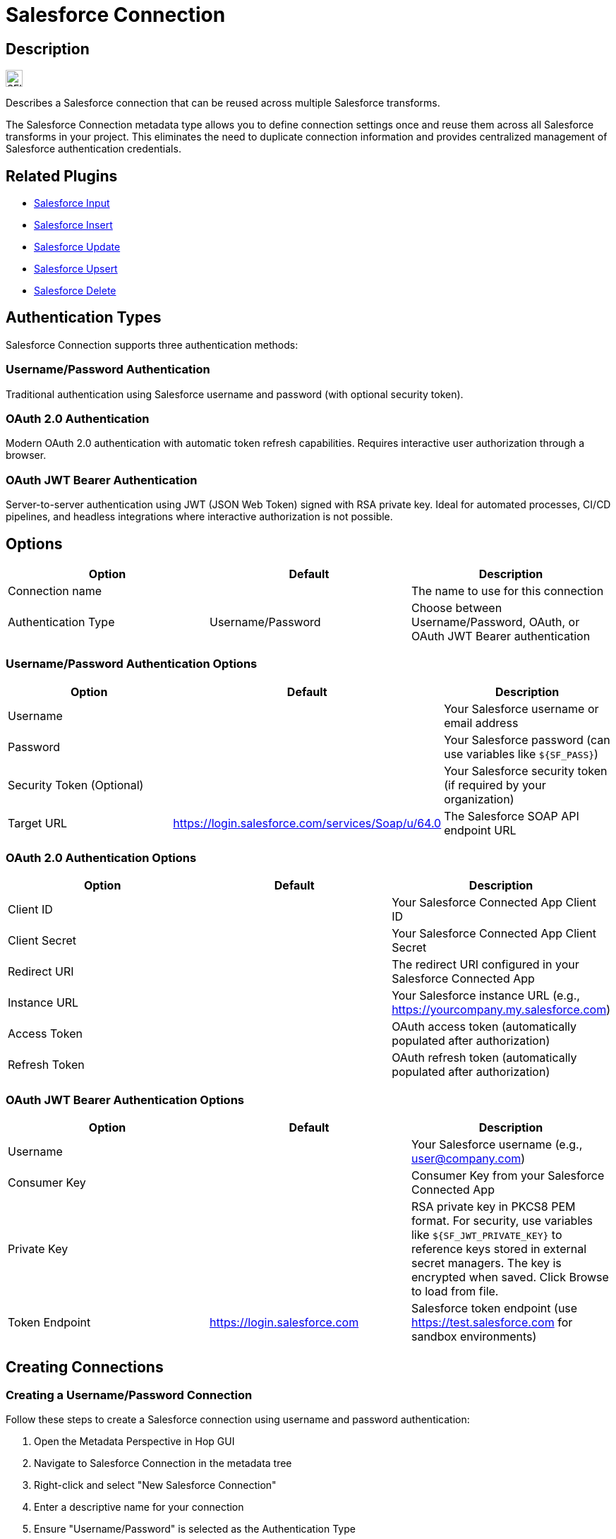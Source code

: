 ////
Licensed to the Apache Software Foundation (ASF) under one
or more contributor license agreements.  See the NOTICE file
distributed with this work for additional information
regarding copyright ownership.  The ASF licenses this file
to you under the Apache License, Version 2.0 (the
"License"); you may not use this file except in compliance
with the License.  You may obtain a copy of the License at
  http://www.apache.org/licenses/LICENSE-2.0
Unless required by applicable law or agreed to in writing,
software distributed under the License is distributed on an
"AS IS" BASIS, WITHOUT WARRANTIES OR CONDITIONS OF ANY KIND,
either express or implied.  See the License for the specific
language governing permissions and limitations under the
License.
////
:imagesdir: ../../assets/images/
:page-pagination:
:description: Describes a Salesforce connection. The Salesforce connection, specified on a project level, can be reused across multiple Salesforce transforms.

= Salesforce Connection

== Description

image:icons/SFI.svg[width="24px"]

Describes a Salesforce connection that can be reused across multiple Salesforce transforms.

The Salesforce Connection metadata type allows you to define connection settings once and reuse them across all Salesforce transforms in your project. This eliminates the need to duplicate connection information and provides centralized management of Salesforce authentication credentials.

== Related Plugins

* xref:pipeline/transforms/salesforceinput.adoc[Salesforce Input]
* xref:pipeline/transforms/salesforceinsert.adoc[Salesforce Insert]
* xref:pipeline/transforms/salesforceupdate.adoc[Salesforce Update]
* xref:pipeline/transforms/salesforceupsert.adoc[Salesforce Upsert]
* xref:pipeline/transforms/salesforcedelete.adoc[Salesforce Delete]

== Authentication Types

Salesforce Connection supports three authentication methods:

=== Username/Password Authentication

Traditional authentication using Salesforce username and password (with optional security token).

=== OAuth 2.0 Authentication

Modern OAuth 2.0 authentication with automatic token refresh capabilities. Requires interactive user authorization through a browser.

=== OAuth JWT Bearer Authentication

Server-to-server authentication using JWT (JSON Web Token) signed with RSA private key. Ideal for automated processes, CI/CD pipelines, and headless integrations where interactive authorization is not possible.

== Options

[options="header"]
|===
|Option|Default|Description

|Connection name
|
|The name to use for this connection

|Authentication Type
|Username/Password
|Choose between Username/Password, OAuth, or OAuth JWT Bearer authentication

|=== 

=== Username/Password Authentication Options

[options="header"]
|===
|Option|Default|Description

|Username
|
|Your Salesforce username or email address

|Password
|
|Your Salesforce password (can use variables like `${SF_PASS}`)

|Security Token (Optional)
|
|Your Salesforce security token (if required by your organization)

|Target URL
|https://login.salesforce.com/services/Soap/u/64.0
|The Salesforce SOAP API endpoint URL

|===

=== OAuth 2.0 Authentication Options

[options="header"]
|===
|Option|Default|Description

|Client ID
|
|Your Salesforce Connected App Client ID

|Client Secret
|
|Your Salesforce Connected App Client Secret

|Redirect URI
|
|The redirect URI configured in your Salesforce Connected App

|Instance URL
|
|Your Salesforce instance URL (e.g., https://yourcompany.my.salesforce.com)

|Access Token
|
|OAuth access token (automatically populated after authorization)

|Refresh Token
|
|OAuth refresh token (automatically populated after authorization)

|===

=== OAuth JWT Bearer Authentication Options

[options="header"]
|===
|Option|Default|Description

|Username
|
|Your Salesforce username (e.g., user@company.com)

|Consumer Key
|
|Consumer Key from your Salesforce Connected App

|Private Key
|
|RSA private key in PKCS8 PEM format. For security, use variables like `${SF_JWT_PRIVATE_KEY}` to reference keys stored in external secret managers. The key is encrypted when saved. Click Browse to load from file.

|Token Endpoint
|https://login.salesforce.com
|Salesforce token endpoint (use https://test.salesforce.com for sandbox environments)

|===

== Creating Connections

=== Creating a Username/Password Connection

Follow these steps to create a Salesforce connection using username and password authentication:

1. Open the Metadata Perspective in Hop GUI
2. Navigate to Salesforce Connection in the metadata tree
3. Right-click and select "New Salesforce Connection"
4. Enter a descriptive name for your connection
5. Ensure "Username/Password" is selected as the Authentication Type
6. Fill in the required fields:
   * **Username**: Your Salesforce username or email address
   * **Password**: Your Salesforce password (or use a variable like `${SF_PASS}`)
   * **Security Token (Optional)**: Only required if your organization has IP restrictions enabled and you're connecting from an untrusted IP address. If you need a security token, you can request it from Salesforce by going to Settings > My Personal Information > Reset My Security Token
   * **Target URL**: The default `https://login.salesforce.com/services/Soap/u/64.0` works for most cases. Use `https://test.salesforce.com/services/Soap/u/64.0` for sandbox environments
7. Click "Test Connection" to verify your settings
8. If the test is successful, click "OK" to save the connection

NOTE: The security token is typically only required when connecting from an IP address that is not whitelisted in your Salesforce organization's Network Access settings. Most modern Salesforce configurations don't require this token.

=== Creating an OAuth 2.0 Connection

OAuth 2.0 provides more secure authentication and supports automatic token refresh. Follow these steps:

==== Prerequisites

Before creating an OAuth connection in Hop, you need to set up a Connected App in Salesforce:

1. Log in to Salesforce
2. Go to Setup > Apps > App Manager (in newer Salesforce interfaces, this may be under Setup > Platform Tools > Apps > App Manager or Setup > External Client Apps)
3. Click "New Connected App"
4. Fill in the required fields:
   * Connected App Name: e.g., "Apache Hop Integration"
   * API Name: will be auto-populated
   * Contact Email: your email address
5. Enable OAuth Settings:
   * Check "Enable OAuth Settings"
   * Set Callback URL: e.g., `https://localhost:8080/oauth/callback` (this can be any valid URL; you'll extract the authorization code from it)
   * Select OAuth Scopes: at minimum, select "Full access (full)" or "Perform requests at any time (refresh_token, offline_access)"
6. Save the Connected App
7. Copy the Consumer Key (Client ID) and Consumer Secret (Client Secret) - you'll need these in Hop

==== Authorizing and Obtaining Tokens

Once your Connected App is configured, create the OAuth connection in Hop:

1. Open the Metadata Perspective in Hop GUI
2. Navigate to Salesforce Connection in the metadata tree
3. Right-click and select "New Salesforce Connection"
4. Enter a descriptive name for your connection
5. Select "OAuth" as the Authentication Type
6. Fill in the OAuth settings:
   * **Client ID**: Paste the Consumer Key from your Salesforce Connected App
   * **Client Secret**: Paste the Consumer Secret from your Salesforce Connected App
   * **Redirect URI**: Use the same Callback URL you configured in Salesforce (e.g., `https://localhost:8080/oauth/callback`)
   * **Instance URL**: Your Salesforce instance URL (e.g., `https://yourcompany.my.salesforce.com` or `https://yourcompany.lightning.force.com`)
7. Click the "Authorize" button to start the OAuth flow

==== Authorization Flow

When you click "Authorize", a browser window will open with the Salesforce login page:

1. **Login**: Enter your Salesforce credentials and log in
2. **Force Re-authorization** (Optional): If you're already logged in to Salesforce, you may not see the authorization screen. To force Salesforce to show the authorization screen again, add `&prompt=login` to the authorization URL
3. **Grant Access**: Click "Allow" to authorize the application
4. **Extract Authorization Code**: 
   * After authorization, Salesforce will redirect to your callback URL
   * The browser will show an error (this is expected since the URL doesn't exist)
   * **Copy the full URL from your browser's address bar** - it will look like: `https://localhost:8080/oauth/callback?code=aPrxh7N...`
   * The authorization code is the value after `code=` in the URL
5. **Exchange Code for Tokens**:
   * Return to Hop and paste the authorization code into the "Authorization Code" field (if prompted)
   * Click "Exchange Code" or "Get Tokens" button
   * Hop will automatically exchange the authorization code for access and refresh tokens
   * The Access Token and Refresh Token fields will be automatically populated

6. Click "Test Connection" to verify the OAuth connection works
7. If successful, click "OK" to save the connection

NOTE: The access token is used for API calls and expires after a period (typically a few hours). The refresh token is used to automatically obtain a new access token when the old one expires, without requiring user interaction.

==== Token Management

* **Access Token**: Automatically refreshed by Hop when it expires
* **Refresh Token**: Stored securely and used for obtaining new access tokens
* **Token Encryption**: Both tokens are encrypted using Hop's password encryption when saved
* **Token Lifetime**: Access tokens typically expire in 1-2 hours, but refresh tokens remain valid until revoked

=== Creating an OAuth JWT Bearer Connection

OAuth JWT Bearer authentication is ideal for server-to-server integrations, CI/CD pipelines, and automated processes where interactive browser-based authentication is not feasible.

==== Prerequisites

===== Step 1: Generate RSA Key Pair

Generate an RSA key pair on your local machine:

[source,bash]
----
# Generate private key
openssl genrsa -out salesforce_private.key 2048

# Generate certificate (valid for 1 year)
openssl req -new -x509 -key salesforce_private.key -out salesforce_cert.crt -days 365

# Convert private key to PKCS8 format (required for Hop)
openssl pkcs8 -topk8 -inform PEM -outform PEM -in salesforce_private.key -out salesforce_private_pkcs8.key -nocrypt
----

IMPORTANT: Keep your private key file (`salesforce_private_pkcs8.key`) secure and never commit it to version control.

===== Step 2: Configure Salesforce Connected App

1. Log in to Salesforce
2. Go to Setup → App Manager → New Connected App
3. Fill in the basic information:
   * Connected App Name: e.g., "Hop JWT Integration"
   * API Name: (auto-populated)
   * Contact Email: your email
4. Configure OAuth Settings:
   * Check "Enable OAuth Settings"
   * Callback URL: `https://login.salesforce.com/` (required but not used for JWT)
   * Check "Use digital signatures"
   * Upload the certificate file (`salesforce_cert.crt`)
   * Select OAuth Scopes:
     ** Full access (full)
     ** Perform requests at any time (refresh_token, offline_access)
     ** Access and manage your data (api)
5. Save the Connected App

===== Step 3: Configure Policies

1. After creating the Connected App, click "Manage"
2. Click "Edit Policies"
3. Set "Permitted Users" to one of:
   * **Admin approved users are pre-authorized** (recommended for production)
   * **All users may self-authorize** (easier for testing)
4. Set "IP Relaxation" to "Relax IP restrictions"
5. Save

===== Step 4: Pre-authorize Users (if using admin-approved)

If you selected "Admin approved users are pre-authorized":

1. In the Connected App management screen, click "Manage Profiles"
2. Add the profiles that should use this integration (e.g., "System Administrator")
3. OR click "Manage Permission Sets" and add appropriate permission sets
4. Save

===== Step 5: Get Consumer Key

1. Go to your Connected App
2. Click "View" or "Manage Consumer Details"
3. Copy the **Consumer Key** (you'll need this in Hop)

==== Creating the Connection in Hop

1. Open the Metadata Perspective in Hop GUI
2. Navigate to Salesforce Connection in the metadata tree
3. Right-click and select "New Salesforce Connection"
4. Enter a descriptive name for your connection
5. Select "OAuth JWT Bearer" as the Authentication Type
6. Fill in the JWT settings:
   * **Username**: Your Salesforce username (e.g., `user@company.com` or use `${SF_USER}`)
   * **Consumer Key**: Paste the Consumer Key from your Salesforce Connected App (or use `${SF_CONSUMER_KEY}`)
   * **Private Key**: 
     ** Click the "Browse..." button to load your private key file (`salesforce_private_pkcs8.key`)
     ** OR use a variable reference: `${SF_JWT_PRIVATE_KEY}` (recommended for production)
   * **Token Endpoint**: 
     ** Use `https://login.salesforce.com` for production
     ** Use `https://test.salesforce.com` for sandbox environments
7. Click "Test Connection" to verify your settings
8. If successful, click "OK" to save the connection

==== Security Best Practices for JWT

IMPORTANT: The private key is the most sensitive component of JWT authentication. Follow these security practices:

* **Never commit private keys to version control**
* **Use environment variables or external secret managers** in production:
+
[source,bash]
----
# Set environment variable
export SF_JWT_PRIVATE_KEY="$(cat /secure/path/salesforce_private_pkcs8.key)"

# Or use Hop's variable system
SF_JWT_PRIVATE_KEY = ${SECRET:azure-keyvault:salesforce-jwt-key}
----

* **Use Azure Key Vault, AWS Secrets Manager, or HashiCorp Vault** for production deployments
* **The private key is encrypted when saved** to Hop metadata files using AES encryption
* **On reopening a connection**, the private key is displayed as masked dots (••••••) for security - you cannot view the actual key after saving
* **To update a key**, use the Browse button to load a new private key file

==== JWT Token Generation

When you use a JWT Bearer connection:

1. Hop generates a JWT assertion signed with your RSA private key (RS256 algorithm)
2. The JWT includes claims:
   * `iss` (issuer): Your Consumer Key
   * `sub` (subject): Your Salesforce username
   * `aud` (audience): Token endpoint URL
   * `exp` (expiration): 5 minutes from generation
3. Hop exchanges the JWT for an access token with Salesforce
4. The access token is used for all Salesforce API calls
5. New JWTs are generated as needed (no refresh token required)

NOTE: Unlike OAuth 2.0 authorization code flow, JWT Bearer authentication generates new access tokens on-demand without requiring refresh tokens or user interaction.

== Usage

=== Using in Salesforce Transforms

1. Open any Salesforce transform dialog
2. In the Connection section, select your Salesforce Connection from the dropdown
3. The transform will automatically use the connection settings
4. Individual connection fields (URL, username, password) will be disabled when a metadata connection is selected

=== Variable Support

All connection fields support Hop variables:

[source,properties]
----
Username: ${SF_USER}
Password: ${SF_PASS}
Target URL: ${SF_URL}
----

This allows you to use different credentials for different environments without changing your pipelines.

== Best Practices

=== Security

* Use environment variables for sensitive information like passwords and tokens
* Store OAuth tokens securely using Hop's password encryption
* Regularly rotate access tokens and refresh tokens

=== Organization

* Use descriptive names for connections (e.g., "Salesforce-Production", "Salesforce-Sandbox")
* Group related connections by environment or purpose
* Document connection purposes in the connection name or description

=== Performance

* Use OAuth 2.0 for production environments as it provides better security and automatic token refresh
* Test connections regularly to ensure they remain valid
* Use appropriate timeout settings for your network environment

== Examples

=== Basic Username/Password Connection

[source,properties]
----
Name: Salesforce-Production
Authentication Type: Username/Password
Username: ${SF_USER}
Password: ${SF_PASS}
Target URL: https://login.salesforce.com/services/Soap/u/64.0
----

=== OAuth Connection

[source,properties]
----
Name: Salesforce-OAuth-Production
Authentication Type: OAuth
Client ID: ${SF_CLIENT_ID}
Client Secret: ${SF_CLIENT_SECRET}
Instance URL: https://yourcompany.my.salesforce.com
----

=== OAuth JWT Bearer Connection

[source,properties]
----
Name: Salesforce-JWT-Production
Authentication Type: OAuth JWT Bearer
Username: integration.user@company.com
Consumer Key: 3MVG9rZjd7MXFdLhRZwW8nz6y4HzBapVD3GeaSU_Ukf4HxwFls4LiQIJGJISQKQf8OO96mjyvT5CPI0EFiWhH
Private Key: ${SF_JWT_PRIVATE_KEY}
Token Endpoint: https://login.salesforce.com
----

NOTE: The private key should reference an environment variable or external secret manager for production use. Never hardcode private keys in metadata files.

== Migration from Inline Connections

Existing Salesforce transforms using inline connection settings will continue to work without changes. To migrate to metadata connections:

1. Create a Salesforce Connection metadata item with your current settings
2. Open each Salesforce transform dialog
3. Select the new metadata connection from the dropdown
4. Save the transform

The inline connection fields will be automatically disabled when a metadata connection is selected.

== Troubleshooting

=== Connection Test Failures

* Verify your username and password are correct
* Check if your organization requires a security token
* Ensure your IP address is whitelisted (if IP restrictions are enabled)
* Verify the Target URL is correct for your Salesforce instance

=== OAuth Issues

* Ensure your Connected App is properly configured in Salesforce
* Verify the Redirect URI matches your Connected App settings
* Check that your Connected App has the necessary OAuth scopes
* Ensure access and refresh tokens are valid and not expired

=== OAuth JWT Bearer Issues

* **"user hasn't approved this consumer"**: The Salesforce user needs to be pre-authorized in the Connected App policies. Go to Setup → App Manager → your Connected App → Manage → Manage Profiles/Permission Sets
* **"invalid_grant" or "authentication failure"**: Verify the private key matches the certificate uploaded to Salesforce
* **"Destination URL not reset"**: This is typically an internal error - ensure you're using the latest version of the plugin
* **Certificate/Key mismatch**: Ensure the certificate uploaded to Salesforce was generated from the same private key you're using in Hop
* **Token endpoint incorrect**: Use `https://login.salesforce.com` for production, `https://test.salesforce.com` for sandboxes
* **Private key format**: Ensure the private key is in PKCS8 PEM format (use `openssl pkcs8` to convert if needed)

=== Variable Resolution

* Verify variables are properly defined in your environment
* Check variable names are spelled correctly
* Ensure variables are accessible in the current context
